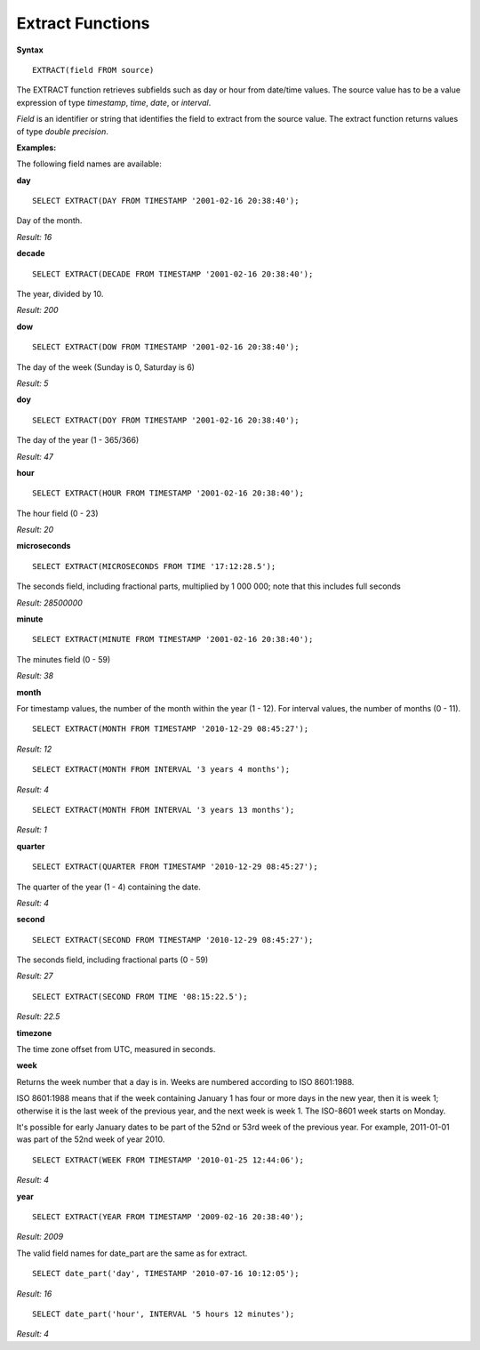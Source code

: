 Extract Functions
=================

**Syntax** ::

	EXTRACT(field FROM source)

The EXTRACT function retrieves subfields such as day or hour from date/time values. The source value has to be a value expression of type *timestamp*, *time*, *date*, or *interval*. 

*Field* is an identifier or string that identifies the field to extract from the source value. The extract function returns values of type *double precision*. 

**Examples:**

The following field names are available:

**day** ::
	
	SELECT EXTRACT(DAY FROM TIMESTAMP '2001-02-16 20:38:40');

Day of the month.

*Result: 16*

**decade** ::
	
	SELECT EXTRACT(DECADE FROM TIMESTAMP '2001-02-16 20:38:40');

The year, divided by 10.

*Result: 200*

**dow** ::
	
	SELECT EXTRACT(DOW FROM TIMESTAMP '2001-02-16 20:38:40');

The day of the week (Sunday is 0, Saturday is 6)

*Result: 5*

**doy** ::

	SELECT EXTRACT(DOY FROM TIMESTAMP '2001-02-16 20:38:40');

The day of the year (1 - 365/366)

*Result: 47*

**hour** ::

	SELECT EXTRACT(HOUR FROM TIMESTAMP '2001-02-16 20:38:40');

The hour field (0 - 23)

*Result: 20*

**microseconds** ::

	SELECT EXTRACT(MICROSECONDS FROM TIME '17:12:28.5');

The seconds field, including fractional parts, multiplied by 1 000 000; note that this includes full seconds

*Result: 28500000*

**minute** ::

	SELECT EXTRACT(MINUTE FROM TIMESTAMP '2001-02-16 20:38:40');

The minutes field (0 - 59)	

*Result: 38*

**month**

For timestamp values, the number of the month within the year (1 - 12). 
For interval values, the number of months (0 - 11). ::

	SELECT EXTRACT(MONTH FROM TIMESTAMP '2010-12-29 08:45:27');

*Result: 12* ::

	SELECT EXTRACT(MONTH FROM INTERVAL '3 years 4 months');

*Result: 4* ::

	SELECT EXTRACT(MONTH FROM INTERVAL '3 years 13 months');

*Result: 1*

**quarter** ::

	SELECT EXTRACT(QUARTER FROM TIMESTAMP '2010-12-29 08:45:27');

The quarter of the year (1 - 4) containing the date.
	
*Result: 4*

**second** ::

	SELECT EXTRACT(SECOND FROM TIMESTAMP '2010-12-29 08:45:27');

The seconds field, including fractional parts (0 - 59)
	
*Result: 27* ::

	SELECT EXTRACT(SECOND FROM TIME '08:15:22.5');

*Result: 22.5*

**timezone**

The time zone offset from UTC, measured in seconds.

**week**

Returns the week number that a day is in. Weeks are numbered according to ISO 8601:1988.

ISO 8601:1988 means that if the week containing January 1 has four or more days in the new year, then it is week 1; otherwise it is the last week of the previous year, and the next week is week 1. The ISO-8601 week starts on Monday.

It's possible for early January dates to be part of the 52nd or 53rd week of the previous year. For example, 2011-01-01 was part of the 52nd week of year 2010. ::

	SELECT EXTRACT(WEEK FROM TIMESTAMP '2010-01-25 12:44:06');

*Result: 4*

**year** ::

	SELECT EXTRACT(YEAR FROM TIMESTAMP '2009-02-16 20:38:40');

*Result: 2009*

The valid field names for date_part are the same as for extract. ::

	SELECT date_part('day', TIMESTAMP '2010-07-16 10:12:05');

*Result: 16* ::

	SELECT date_part('hour', INTERVAL '5 hours 12 minutes');

*Result: 4*
